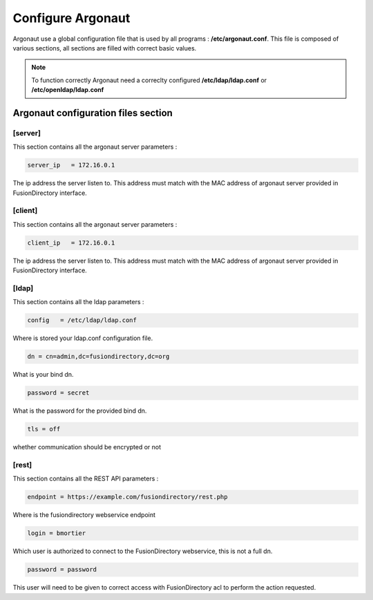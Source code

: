 .. _configuration-argonaut-label:

Configure Argonaut
==================

Argonaut use a global configuration file that is used by all programs : **/etc/argonaut.conf**.
This file is composed of various sections, all sections are filled with correct basic values.

.. note::

  To function correctly Argonaut need a correclty configured **/etc/ldap/ldap.conf** or **/etc/openldap/ldap.conf**

Argonaut configuration files section
------------------------------------

[server]
^^^^^^^^

This section contains all the argonaut server parameters : 

.. code-block:: shell

  server_ip   = 172.16.0.1
  
The ip address the server listen to. This address must match with the 
MAC address of argonaut server provided in FusionDirectory interface.

[client]
^^^^^^^^

This section contains all the argonaut server parameters : 

.. code-block:: shell

  client_ip   = 172.16.0.1
  
The ip address the server listen to. This address must match with the 
MAC address of argonaut server provided in FusionDirectory interface.

[ldap]
^^^^^^

This section contains all the ldap parameters : 

.. code-block:: shell

  config   = /etc/ldap/ldap.conf
  
Where is stored your ldap.conf configuration file. 

.. code-block:: shell

  dn = cn=admin,dc=fusiondirectory,dc=org

What is your bind dn. 

.. code-block:: shell
 
  password = secret 
 
What is the password for the provided bind dn.  

.. code-block:: shell

  tls = off

whether communication should be encrypted or not

[rest]
^^^^^^

This section contains all the REST API parameters :

.. code-block:: shell

  endpoint = https://example.com/fusiondirectory/rest.php

Where is the fusiondirectory webservice endpoint

.. code-block:: shell

  login = bmortier

Which user is authorized to connect to the FusionDirectory webservice, this is not a full dn.

.. code-block:: shell

  password = password

This user will need to be given to correct access with FusionDirectory acl to perform the action requested.

